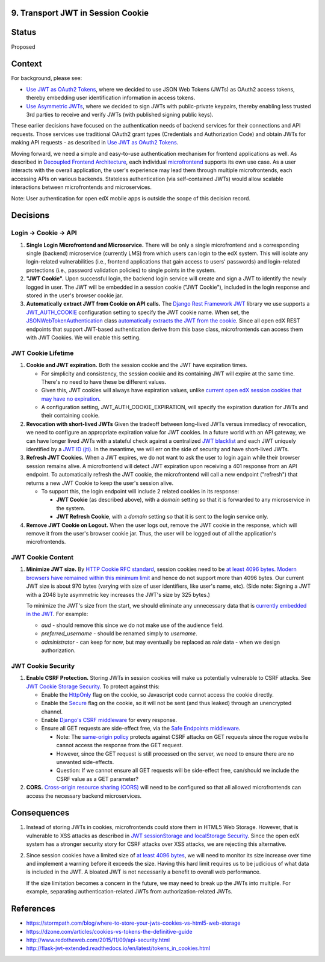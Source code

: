 9. Transport JWT in Session Cookie
----------------------------------

Status
------

Proposed

Context
-------

For background, please see:

* `Use JWT as OAuth2 Tokens`_, where we decided to use JSON Web Tokens (JWTs) as OAuth2 access tokens, thereby
  embedding user identification information in access tokens.

* `Use Asymmetric JWTs`_, where we decided to sign JWTs with public-private keypairs, thereby enabling less trusted
  3rd parties to receive and verify JWTs (with published signing public keys).


These earlier decisions have focused on the authentication needs of backend services for their connections and API
requests. Those services use traditional OAuth2 grant types (Credentials and Authorization Code) and obtain JWTs for
making API requests - as described in `Use JWT as OAuth2 Tokens`_.

Moving forward, we need a simple and easy-to-use authentication mechanism for frontend applications as well. As
described in `Decoupled Frontend Architecture`_, each individual `microfrontend`_ supports its own use case. As a
user interacts with the overall application, the user's experience may lead them through multiple microfrontends,
each accessing APIs on various backends. Stateless authentication (via self-contained JWTs) would allow scalable
interactions between microfrontends and microservices.

Note: User authentication for open edX mobile apps is outside the scope of this decision record.

.. _Use JWT as OAuth2 Tokens: https://github.com/edx/edx-platform/blob/master/openedx/core/djangoapps/oauth_dispatch/docs/decisions/0003-use-jwt-as-oauth-tokens-remove-openid-connect.rst
.. _Use Asymmetric JWTs: https://github.com/edx/edx-platform/blob/master/openedx/core/djangoapps/oauth_dispatch/docs/decisions/0008-use-asymmetric-jwts.rst
.. _Decoupled Frontend Architecture: https://openedx.atlassian.net/wiki/spaces/FEDX/pages/790692200/Decoupled+Frontend+Architecture
.. _microfrontend: https://micro-frontends.org/

Decisions
---------

Login -> Cookie -> API
^^^^^^^^^^^^^^^^^^^^^^

#. **Single Login Microfrontend and Microservice.** There will be only a single microfrontend and a corresponding
   single (backend) microservice (currently LMS) from which users can login to the edX system. This will isolate any
   login-related vulnerabilities (i.e., frontend applications that gain access to users' passwords) and
   login-related protections (i.e., password validation policies) to single points in the system.

#. **"JWT Cookie".** Upon successful login, the backend login service will create and sign a JWT to identify the
   newly logged in user. The JWT will be embedded in a session cookie ("JWT Cookie"), included in the login
   response and stored in the user's browser cookie jar.

#. **Automatically extract JWT from Cookie on API calls.** The `Django Rest Framework JWT`_ library we use supports a
   JWT_AUTH_COOKIE_ configuration setting to specify the JWT cookie name. When set, the JSONWebTokenAuthentication_
   class `automatically extracts the JWT from the cookie`_. Since all open edX REST endpoints that support JWT-based
   authentication derive from this base class, microfrontends can access them with JWT Cookies. We will enable this
   setting.

.. _Django Rest Framework JWT: https://getblimp.github.io/django-rest-framework-jwt/
.. _JWT_AUTH_COOKIE: https://github.com/GetBlimp/django-rest-framework-jwt/blob/master/docs/index.md#jwt_auth_cookie
.. _JSONWebTokenAuthentication: https://github.com/GetBlimp/django-rest-framework-jwt/blob/0a0bd402ec21fd6b9a5f715d114411836fbb2923/rest_framework_jwt/authentication.py#L71
.. _automatically extracts the JWT from the cookie: https://github.com/GetBlimp/django-rest-framework-jwt/blob/0a0bd402ec21fd6b9a5f715d114411836fbb2923/rest_framework_jwt/authentication.py#L86-L87


JWT Cookie Lifetime
^^^^^^^^^^^^^^^^^^^

#. **Cookie and JWT expiration.** Both the session cookie and the JWT have expiration times.

   * For simplicity and consistency, the session cookie and its containing JWT will expire at the same time. There's
     no need to have these be different values.

   * Given this, JWT cookies will always have expiration values, unlike `current open edX session cookies that may
     have no expiration`_.

   * A configuration setting, JWT_AUTH_COOKIE_EXPIRATION, will specify the expiration duration for JWTs and their
     containing cookie.

#. **Revocation with short-lived JWTs** Given the tradeoff between long-lived JWTs versus immediacy of revocation, we
   need to configure an appropriate expiration value for JWT cookies. In a future world with an API gateway, we can
   have longer lived JWTs with a stateful check against a centralized `JWT blacklist`_ and each JWT uniquely
   identified by a `JWT ID (jti)`_. In the meantime, we will err on the side of security and have short-lived JWTs. 

#. **Refresh JWT Cookies.** When a JWT expires, we do not want to ask the user to login again while their browser
   session remains alive. A microfrontend will detect JWT expiration upon receiving a 401 response from an API
   endpoint. To automatically refresh the JWT cookie, the microfrontend will call a new endpoint ("refresh") that
   returns a new JWT Cookie to keep the user's session alive.

   * To support this, the login endpoint will include 2 related cookies in its response:

     * **JWT Cookie** (as described above), with a *domain* setting so that it is forwarded to any microservice in
       the system.
     * **JWT Refresh Cookie**, with a *domain* setting so that it is sent to the login service only.

#. **Remove JWT Cookie on Logout.** When the user logs out, remove the JWT cookie in the response, which will remove
   it from the user's browser cookie jar. Thus, the user will be logged out of all the application's microfrontends.

.. _`current open edX session cookies that may have no expiration`: https://github.com/edx/edx-platform/blob/92030ea15216a6641c83dd7bb38a9b65112bf31a/common/djangoapps/student/cookies.py#L25-L27
.. _JWT blacklist: https://auth0.com/blog/blacklist-json-web-token-api-keys/
.. _`JWT ID (jti)`: http://self-issued.info/docs/draft-ietf-oauth-json-web-token.html#jtiDef


JWT Cookie Content
^^^^^^^^^^^^^^^^^^

#. **Minimize JWT size.** By `HTTP Cookie RFC standard`_, session cookies need to be `at least 4096 bytes`_. `Modern 
   browsers have remained within this minimum limit`_ and hence do not support more than 4096 bytes. Our current JWT
   size is about 970 bytes (varying with size of user identifiers, like user's name, etc). (Side note: Signing a JWT
   with a 2048 byte asymmetric key increases the JWT's size by 325 bytes.)
   
   To minimize the JWT's size from the start, we should eliminate any unnecessary data that is `currently embedded
   in the JWT`_. For example:

   * *aud* - should remove this since we do not make use of the audience field.
   * *preferred_username* - should be renamed simply to *username*.
   * *administrator* - can keep for now, but may eventually be replaced as *role* data - when we design
     authorization.

.. _HTTP Cookie RFC standard: https://tools.ietf.org/html/rfc6265
.. _at least 4096 bytes: https://tools.ietf.org/html/rfc6265#section-6.1
.. _Modern browsers have remained within this minimum limit: http://browsercookielimits.squawky.net/
.. _currently embedded in the JWT: https://github.com/edx/edx-platform/blob/92030ea15216a6641c83dd7bb38a9b65112bf31a/openedx/core/lib/token_utils.py#L13


JWT Cookie Security
^^^^^^^^^^^^^^^^^^^

#. **Enable CSRF Protection.** Storing JWTs in session cookies will make us potentially vulnerable to CSRF attacks.
   See `JWT Cookie Storage Security`_. To protect against this:
   
   * Enable the HttpOnly_ flag on the cookie, so Javascript code cannot access the cookie directly.
   * Enable the Secure_ flag on the cookie, so it will not be sent (and thus leaked) through an unencrypted channel.
   * Enable `Django's CSRF middleware`_ for every response.
   * Ensure all GET requests are side-effect free, via the `Safe Endpoints middleware`_.
   
     * Note: The `same-origin policy`_ protects against CSRF attacks on GET requests since the rogue website cannot
       access the response from the GET request.
     * However, since the GET request is still processed on the server, we need to ensure there are no unwanted
       side-effects.
     * Question:  If we cannot ensure all GET requests will be side-effect free, can/should we include the CSRF
       value as a GET parameter?

#. **CORS.** `Cross-origin resource sharing (CORS)`_ will need to be configured so that all allowed microfrontends
   can access the necessary backend microservices.

.. _JWT Cookie Storage Security: https://stormpath.com/blog/where-to-store-your-jwts-cookies-vs-html5-web-storage#so-whats-the-difference
.. _HttpOnly: https://www.owasp.org/index.php/HttpOnly
.. _Secure: https://www.owasp.org/index.php/SecureFlag
.. _`Django's CSRF middleware`: https://docs.djangoproject.com/en/1.11/ref/csrf/
.. _Safe Endpoints middleware: https://github.com/edx/edx-platform-private/pull/120
.. _same-origin policy: https://en.wikipedia.org/wiki/Same-origin_policy
.. _Cross-origin resource sharing (CORS): https://en.wikipedia.org/wiki/Cross-origin_resource_sharing


Consequences
------------

#. Instead of storing JWTs in cookies, microfrontends could store them in HTML5 Web Storage. However, that is
   vulnerable to XSS attacks as described in `JWT sessionStorage and localStorage Security`_. Since the open edX 
   system has a stronger security story for CSRF attacks over XSS attacks, we are rejecting this alternative.

#. Since session cookies have a limited size of `at least 4096 bytes`_, we will need to monitor its size increase
   over time and implement a warning before it exceeds the size. Having this hard limit requires us to be judicious
   of what data is included in the JWT. A bloated JWT is not necessarily a benefit to overall web performance.

   If the size limitation becomes a concern in the future, we may need to break up the JWTs into multiple. For
   example, separating authentication-related JWTs from authorization-related JWTs.

.. _JWT sessionStorage and localStorage Security: https://stormpath. com/blog/where-to-store-your-jwts-cookies-vs-html5-web-storage#so-whats-the-difference

References
----------

* https://stormpath.com/blog/where-to-store-your-jwts-cookies-vs-html5-web-storage
* https://dzone.com/articles/cookies-vs-tokens-the-definitive-guide
* http://www.redotheweb.com/2015/11/09/api-security.html
* http://flask-jwt-extended.readthedocs.io/en/latest/tokens_in_cookies.html
